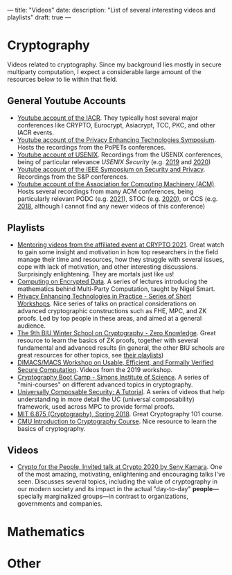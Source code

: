 ---
title: "Videos"
date:
description: "List of several interesting videos and playlists"
draft: true
---

* Cryptography

Videos related to cryptography. Since my background lies mostly in secure multiparty computation, I expect a considerable large amount of the resources below to lie within that field.

** General Youtube Accounts

- [[https://www.youtube.com/user/TheIACR/playlists][Youtube account of the IACR]]. They typically host several major conferences like CRYPTO, Eurocrypt, Asiacrypt, TCC, PKC, and other IACR events.
- [[https://www.youtube.com/channel/UC-m6oi7a-8LffTk64J3tq-w/playlists][Youtube account of the Privacy Enhancing Technologies Symposium]]. Hosts the recordings from the PoPETs conferences.
- [[https://www.youtube.com/c/UsenixOrg/playlists][Youtube account of USENIX]]. Recordings from the USENIX conferences, being of particular relevance /USENIX Security/ (e.g. [[https://youtube.com/playlist?list=PLbRoZ5Rrl5lc5qioGfLRwcJaTmXeKdSku][2019]] and [[https://youtube.com/playlist?list=PLbRoZ5Rrl5leqxwFLw3lAQ9on-fK5xLea][2020]])
- [[https://www.youtube.com/channel/UC6pXMS7qre9GZW7A7FVM90Q/playlists][Youtube account of the IEEE Symposium on Security and Privacy]]. Recordings from the S&P conferences.
- [[https://www.youtube.com/user/TheOfficialACM/playlists][Youtube account of the Association for Computing Machinery (ACM)]]. Hosts several recordings from many ACM conferences, being particularly relevant PODC (e.g. [[https://www.youtube.com/playlist?list=PLn0nrSd4xjjbmc5DbH0wTbRMLW_UNNOuK][2021]]), STOC (e.g. [[https://www.youtube.com/playlist?list=PLn0nrSd4xjjadfcMd5xvmJ_GNSLDi1ATn][2020]]), or CCS (e.g. [[https://youtube.com/playlist?list=PLn0nrSd4xjjbyUeai0oevMrT8_IwnBo4R][2018]], although I cannot find any newer videos of this conference)
   
** Playlists

- [[https://www.youtube.com/playlist?list=PLqCT4KpIiKPb70QW8tI4aSuDpuNgyz_A2][Mentoring videos from the affiliated event at CRYPTO 2021]]. Great watch to gain some insight and motivation in how top researchers in the field manage their time and resources, how they struggle with several issues, cope with lack of motivation, and other interesting discussions. Surprisingly enlightening. They are mortals just like us!
- [[https://www.youtube.com/playlist?list=PLiHaXFHjrqYfGA2ltpQH7_pVGTp9cACMn][Computing on Encrypted Data]]. A series of lectures introducing the mathematics behind Multi-Party Computation, taught by Nigel Smart.
- [[https://www.youtube.com/playlist?list=PLiHaXFHjrqYff0tmsKcY_IAKGO_WPlbYW][Privacy Enhancing Technologies in Practice - Series of Short Workshops]]. Nice series of talks on practical considerations on advanced cryptographic constructions such as FHE, MPC, and ZK proofs. Led by top people in these areas, and aimed at a general audience.
- [[https://www.youtube.com/playlist?list=PL8Vt-7cSFnw29cLUVqAIuMlg1QJ-szV0K][The 9th BIU Winter School on Cryptography - Zero Knowledge]]. Great resource to learn the basics of ZK proofs, together with several fundamental and advanced results (in general, the other BIU schools are great resources for other topics, see [[https://www.youtube.com/channel/UCQlhkGqNiyEwJO8HN48SLTw/playlists][their playlists]])
- [[https://youtube.com/playlist?list=PLKVCRT3MRed4XLZ1v08YG4rk9MF-7rHOo][DIMACS/MACS Workshop on Usable, Efficient, and Formally Verified Secure Computation]]. Videos from the 2019 workshop.
- [[https://www.youtube.com/playlist?list=PLgKuh-lKre139cwM0pjuxMa_YVzMeCiTf][Cryptography Boot Camp - Simons Institute of Science]]. A series of "mini-courses" on different advanced topics in cryptography.
- [[https://youtube.com/playlist?list=PLqc9MPlwib9nSuyH4oUIwPsyDiZ4bwuEE][Universally Composable Security: A Tutorial]]. A series of videos that help understanding in more detail the UC (universal composability) framework, used across MPC to provide formal proofs.
- [[https://www.youtube.com/playlist?list=PL6ogFv-ieghe8MOIcpD6UDtdK-UMHG8oH][MIT 6.875 (Cryptography), Spring 2018]]. Great Cryptography 101 course.
- [[https://youtube.com/playlist?list=PLI3cKEs5b6gvelkJnHf16r3ADhYvcQjdr][CMU Introduction to Cryptography Course]]. Nice resource to learn the basics of cryptography.

** Videos

- [[https://youtu.be/Ygq9ci0GFhA][Crypto for the People, Invited talk at Crypto 2020 by Seny Kamara]]. One of the most amazing, motivating, enlightening and encouraging talks I've seen. Discusses several topics, including the value of cryptography in our modern society and its impact in the actual "day-to-day" *people*---specially marginalized groups---in contrast to organizations, governments and companies.

* Mathematics

* Other

